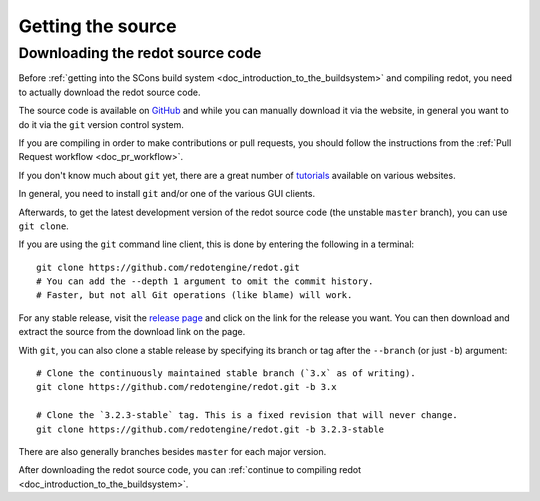 .. _doc_getting_source:

Getting the source
==================

.. highlight:: shell

Downloading the redot source code
---------------------------------

Before :ref:`getting into the SCons build system <doc_introduction_to_the_buildsystem>`
and compiling redot, you need to actually download the redot source code.

The source code is available on `GitHub <https://github.com/redotengine/redot>`__
and while you can manually download it via the website, in general you want to
do it via the ``git`` version control system.

If you are compiling in order to make contributions or pull requests, you should
follow the instructions from the :ref:`Pull Request workflow <doc_pr_workflow>`.

If you don't know much about ``git`` yet, there are a great number of
`tutorials <https://git-scm.com/book>`__ available on various websites.

In general, you need to install ``git`` and/or one of the various GUI clients.

Afterwards, to get the latest development version of the redot source code
(the unstable ``master`` branch), you can use ``git clone``.

If you are using the ``git`` command line client, this is done by entering
the following in a terminal:

::

    git clone https://github.com/redotengine/redot.git
    # You can add the --depth 1 argument to omit the commit history.
    # Faster, but not all Git operations (like blame) will work.

For any stable release, visit the `release page <https://github.com/redotengine/redot/releases>`__
and click on the link for the release you want.
You can then download and extract the source from the download link on the page.

With ``git``, you can also clone a stable release by specifying its branch or tag
after the ``--branch`` (or just ``-b``) argument::

    # Clone the continuously maintained stable branch (`3.x` as of writing).
    git clone https://github.com/redotengine/redot.git -b 3.x

    # Clone the `3.2.3-stable` tag. This is a fixed revision that will never change.
    git clone https://github.com/redotengine/redot.git -b 3.2.3-stable

There are also generally branches besides ``master`` for each major version.

After downloading the redot source code,
you can :ref:`continue to compiling redot <doc_introduction_to_the_buildsystem>`.
